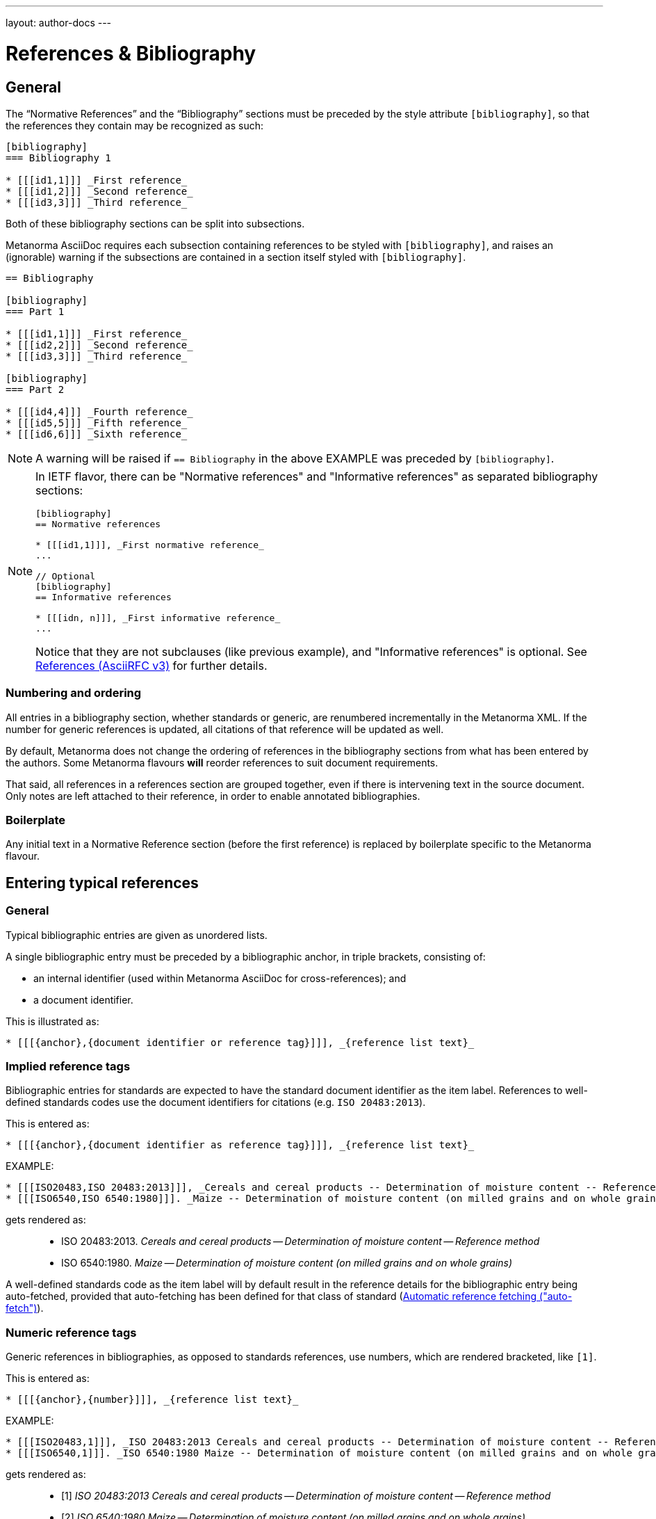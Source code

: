 ---
layout: author-docs
---

= References & Bibliography

== General

The "`Normative References`" and the "`Bibliography`" sections must be
preceded by the style attribute `[bibliography]`, so that the references
they contain may be recognized as such:

[source,asciidoc]
--
[bibliography]
=== Bibliography 1

* [[[id1,1]]] _First reference_
* [[[id1,2]]] _Second reference_
* [[[id3,3]]] _Third reference_
--

Both of these bibliography sections can be split into subsections.

Metanorma AsciiDoc requires each subsection containing references
to be styled with `[bibliography]`, and raises an (ignorable)
warning if the subsections are contained in a section itself
styled with `[bibliography]`.

[source,asciidoc]
--
== Bibliography

[bibliography]
=== Part 1

* [[[id1,1]]] _First reference_
* [[[id2,2]]] _Second reference_
* [[[id3,3]]] _Third reference_

[bibliography]
=== Part 2

* [[[id4,4]]] _Fourth reference_
* [[[id5,5]]] _Fifth reference_
* [[[id6,6]]] _Sixth reference_
--

NOTE: A warning will be raised if `== Bibliography` in the above EXAMPLE was
preceded by `[bibliography]`.

[NOTE]
====
In IETF flavor, there can be "Normative references" and 
"Informative references" as separated bibliography sections:

[source,asciidoc]
--
[bibliography]
== Normative references

* [[[id1,1]]], _First normative reference_
...

// Optional
[bibliography]
== Informative references

* [[[idn, n]]], _First informative reference_ 
...

--

Notice that they are not subclauses (like previous example), 
and "Informative references" is optional.
See link:https://www.metanorma.com/author/ietf/topics/references/[References (AsciiRFC v3)]
for further details.

====

=== Numbering and ordering

All entries in a bibliography section, whether standards or generic,
are renumbered incrementally in the Metanorma XML. If the number for
generic references is updated, all citations of that reference will
be updated as well.

By default, Metanorma does not change the ordering of references in the
bibliography sections from what has been entered by the authors.
Some Metanorma flavours *will* reorder references to suit document
requirements.

That said, all references in a references section are grouped together,
even if there is intervening text in the source document. Only notes
are left attached to their reference, in order to enable annotated
bibliographies.

=== Boilerplate

Any initial text in a Normative Reference section (before the first
reference) is replaced by boilerplate specific to the Metanorma flavour.

== Entering typical references

=== General

Typical bibliographic entries are given as unordered lists.

A single bibliographic entry must be preceded by a
bibliographic anchor, in triple brackets, consisting of:

* an internal identifier (used within Metanorma AsciiDoc for cross-references); and
* a document identifier.

This is illustrated as:

[source,asciidoc]
--
* [[[{anchor},{document identifier or reference tag}]]], _{reference list text}_
--

=== Implied reference tags

Bibliographic entries for standards are expected to have the standard
document identifier as the item label. References to well-defined
standards codes use the document identifiers for citations
(e.g. `ISO 20483:2013`).

This is entered as:

[source,asciidoc]
--
* [[[{anchor},{document identifier as reference tag}]]], _{reference list text}_
--

EXAMPLE:

[source,asciidoc]
--
* [[[ISO20483,ISO 20483:2013]]], _Cereals and cereal products -- Determination of moisture content -- Reference method_
* [[[ISO6540,ISO 6540:1980]]]. _Maize -- Determination of moisture content (on milled grains and on whole grains)_
--

gets rendered as:

____
* ISO 20483:2013. _Cereals and cereal products -- Determination of moisture content -- Reference method_
* ISO 6540:1980. _Maize -- Determination of moisture content (on milled grains and on whole grains)_
____

A well-defined standards code as the item label will by default result in the reference details for the
bibliographic entry being auto-fetched, provided that auto-fetching has been defined for that class of
standard (<<autofetch>>).


=== Numeric reference tags

Generic references in bibliographies, as opposed to standards
references, use numbers, which are rendered bracketed, like `[1]`.

This is entered as:

[source,asciidoc]
--
* [[[{anchor},{number}]]], _{reference list text}_
--

EXAMPLE:

[source,asciidoc]
--
* [[[ISO20483,1]]], _ISO 20483:2013 Cereals and cereal products -- Determination of moisture content -- Reference method_
* [[[ISO6540,1]]]. _ISO 6540:1980 Maize -- Determination of moisture content (on milled grains and on whole grains)_
--

gets rendered as:

____
* [1] _ISO 20483:2013 Cereals and cereal products -- Determination of moisture content -- Reference method_
* [2] _ISO 6540:1980 Maize -- Determination of moisture content (on milled grains and on whole grains)_
____

NOTE: To indicate usage of the numeric reference system, any number
can be entered into the reference tag field. All references are
automatically re-sorted and auto-incremented during compilation.


=== Named reference tags

==== General

References can be tagged with user-supplied alphanumeric labels,
in addition to numbers or standard document identifiers.

These are indicated by wrapping the label within the bibliographic
anchor in brackets.

==== Named reference tag with fully specified bibliographic entry

If the reference text is fully specified, and where no auto-fetching of
the bibliographic entry is necessary, a user-supplied label is entered
using the following syntax:

[source,asciidoc]
--
* [[[{anchor},({reference tag})]]], _{reference list text}_
--

NOTE: These alphanumeric labels will not result in the bibliographic
entry being auto-fetched.

EXAMPLE:

[source,asciidoc]
--
* [[[ISO20483,(CerMoist)]]], _ISO 20483:2013 Cereals and cereal products -- Determination of moisture content -- Reference method_
* [[[ISO6540,(MaiMoist)]]]. _ISO 6540:1980 Maize -- Determination of moisture content (on milled grains and on whole grains)_
--

gets rendered as:

____
* [CerMoist] _ISO 20483:2013 Cereals and cereal products -- Determination of moisture content -- Reference method_
* [MaiMoist] _ISO 6540:1980 Maize -- Determination of moisture content (on milled grains and on whole grains)_
____



==== Named reference tag with automatic reference fetching

Users can provide both their own alphanumeric label, and the
well-defined reference identification code for the standards document.

This will result in the bibliographic entry being auto-fetched, so long
as that auto-fetch is supported for that class of references
[added in https://github.com/metanorma/metanorma-standoc/releases/tag/v1.3.15]:

If a named reference is to be auto-fetched, it is entered by prefixing
the named reference tag (in parentheses) to the document identifier:

[source,asciidoc]
--
* [[[{anchor},({reference tag}){reference identification code}]]], _{reference list text}_
--

EXAMPLE:

[source,asciidoc]
--
* [[[ISO20483,(CerMoist)ISO 20483]]], _ISO 20483:2013 Cereals and cereal products -- Determination of moisture content -- Reference method_
* [[[ISO6540,(MaiMoist)ISO 6540]]]. _ISO 6540:1980 Maize -- Determination of moisture content (on milled grains and on whole grains)_
--

== Alternate bibliography formats

=== Entering formatted citations

For generic references, by default, Metanorma only supports formatted citations,
which are given as such in the AsciiDoc source.

The NIST flavour of Metanorma currently supports rendering of generic references, on an experimental basis.

See link:/author/topics/building/reference-lookup[Automatic reference lookup] topic.


=== Entering Relaton XML

Bibliographic entries can also be given as raw https://www.relaton.com[Relaton XML],
in an AsciiDoc passthrough block. Of course, any Relaton XML BibItem entries
need to be valid, and using correct `id` attributes:

[source,asciidoc]
--
[bibliography]
== Normative References

++++
<bibitem id="doc1">
<docidentifier>ISO 1</docidentifier>
<title>Geometrical product specifications (GPS) -- Standard reference temperature for the specification of geometrical and dimensional properties</title>
</bibitem>
++++
--

=== AsciiBib

Finally, bibliographic entries can be entered as AsciiDoc definition lists, capturing the structure
of Relaton XML. This approach is documented in https://www.relaton.com/specs/asciibib/[relaton.com].

[source,asciidoc]
--
[bibliography]
== Normative References

[%bibitem]
=== Rubber latex -- Sampling
id:: iso123
docid::
  type::: ISO
  id::: ISO 123
docid::
  type::: ABC
  id::: 32784
type:: standard
--

== Citations

Citations of references in Metanorma are formulated as cross-references; the ID cross-referenced is the
internal identifier given for the bibliographic entry (`ref1` in the examples above).

In typical AsciiDoc, any text in a cross-reference that follows a comma constitutes custom text for the cross-reference.
So a cross-reference `\<<ISO7301,the foregoing reference>>` will be rendered as
"`the foregoing reference`", and hyperlinked to the `ISO7301` reference.

[[localities]]
== Localities

Citations can include details of where in the document the citation is located (or the word "`whole`");
these are entered by suffixing the lowercase type of locality, then an equals sign,
then the locality value or range of values.

Multiple instances of locality and reference can be provided, delimited by comma or colon.

* By default, these are interpreted as hierarchically refining a single location in a text,
through consecutive narrower localities +
+
EXAMPLE: "`Part IV, Chapter 3, paragraph 12`": `\<<ref1,part=IV,chapter=3,paragraph=12>>`

* Discontinuous localities can be named by repeating the same locality type +
+
EXAMPLE: "`page 4, page 7`": `\<<ref1,page=4,page=7>>`

* Discontinuous references can also be be specified by delimiting sequences of localities
with semicolon [added in https://github.com/metanorma/metanorma-standoc/releases/tag/v1.3.24] +
+
EXAMPLE: "`Part IV, Chapter 3; Part VI, Chapter 9`": `\<<ref1,part=IV,chapter=3;part=VI,chapter=9>>`

Any trailing text after the sequence of `locality=reference` (or `locality{space}reference`)
is treated as custom text for the cross-reference, as would occur normally in a
typical AsciiDoc cross-reference.

The locality can appear in quotations if it contains special characters (like dashes or commas).
For example:

[source,asciidoc]
--
<<ISO7301,clause=3.1-3.4>>

NOTE: This table is based on <<ISO7301,table=1>>.

Sampling shall be carried out in accordance with <<xxx,section="5-3-1,bis">>
--

More examples:

[source,asciidoc]
--
// renders as: "the foregoing reference"
<<ISO712,the foregoing reference>>

// renders as: "ISO 712, Section 5, Page 8-10"
<<ISO712,section=5, page 8-10>>

// renders as "ISO 712, 5:8-10"
// ("5:8-10" treated as replacement text for all the foregoing)
<<ISO712,section=5, page=8-10: 5:8-10>>

// renders as: "ISO 712, Whole of text"
<<ISO712,whole>>
--

The references cannot contain spaces. Any text following the sequence of localities
will be displayed instead of the localities.

A custom locality can be entered by prefixing it with `locality:`:

[source,asciidoc]
--
// renders as: "ISO 712, Frontispiece 5, Page 8-10"
<<ISO712,locality:frontispiece=5, page=8-10>>
--

Custom localities may not contain commas, colons, or space. Localities with the `locality:`
prefix are recognized in internationalization configuration files.

Any text after the bibliographic localities is still treated as custom cross-reference text;
for example:

[source,asciidoc]
--
<<ISO7301,clause=5,table=1,the foregoing reference>>
--

[[autofetch]]
== Automatic reference fetching ("auto-fetch")

https://www.relaton.com/[Relaton] can fetch bibliographic entries
for any standards known to have online bibliographic databases.

Any bibliographic entry recognized through its document identifier prefix
will by default have its bibliographic entry fetched by that gem.


The fetched data overrides any content about the item provided in the document,
since the online bibliography is treated as the source of truth for that standards document.

The format of the standard identifier required for automatic lookup is documented at
link:/author/topics/building/reference-lookup/[Automatic reference lookup].

NOTE: Currently Metanorma supports auto-fetching document identifiers
from: ISO, IEC, IETF, GB, NIST, OGC, CalConnect.


For example, the following will trigger auto-fetching:

[source,asciidoc]
--
* [[[ref1,ISO 20483]]]
--

and gets rendered as:

____
ISO 20483:2013. _Cereals and cereal products -- Determination of moisture content -- Reference method_
____

